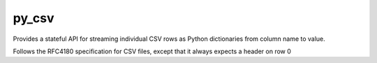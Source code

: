 ================
py_csv
================

Provides a stateful API for streaming individual CSV rows
as Python dictionaries from column name to value.

Follows the RFC4180 specification for CSV files,
except that it always expects a header on row 0
